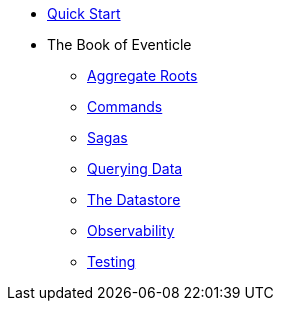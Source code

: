 * xref:index.adoc[Quick Start]
* The Book of Eventicle
** xref:aggregate-roots.adoc[Aggregate Roots]
** xref:commands.adoc[Commands]
** xref:sagas.adoc[Sagas]
** xref:query.adoc[Querying Data]
** xref:datastore.adoc[The Datastore]
** xref:observability.adoc[Observability]
** xref:testing.adoc[Testing]
